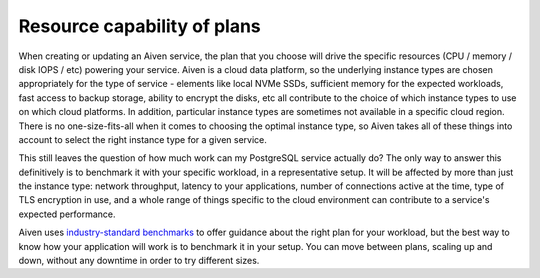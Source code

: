 Resource capability of plans
============================

When creating or updating an Aiven service, the plan that you choose will drive the specific resources (CPU / memory / disk IOPS / etc) powering your service.  Aiven is a cloud data platform, so the underlying instance types are chosen appropriately for the type of service - elements like local NVMe SSDs, sufficient memory for the expected workloads, fast access to backup storage, ability to encrypt the disks, etc all contribute to the choice of which instance types to use on which cloud platforms.  In addition, particular instance types are sometimes not available in a specific cloud region.  There is no one-size-fits-all when it comes to choosing the optimal instance type, so Aiven takes all of these things into account to select the right instance type for a given service.

This still leaves the question of how much work can my PostgreSQL service actually do?  The only way to answer this definitively is to benchmark it with your specific workload, in a representative setup.  It will be affected by more than just the instance type: network throughput, latency to your applications, number of connections active at the time, type of TLS encryption in use, and a whole range of things specific to the cloud environment can contribute to a service's expected performance.

Aiven uses `industry-standard benchmarks <https://aiven.io/blog/aiven-for-postgresql-13-performance-on-gcp-aws-and-azure-benchmark>`_ to offer guidance about the right plan for your workload, but the best way to know how your application will work is to benchmark it in your setup.  You can move between plans, scaling up and down, without any downtime in order to try different sizes.


